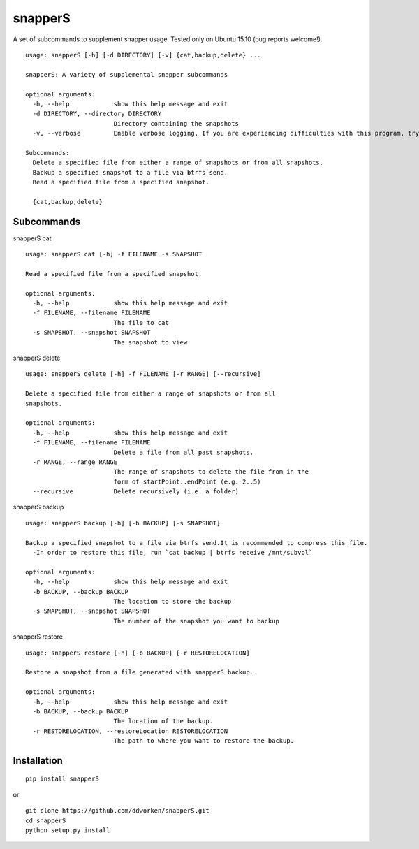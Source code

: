 ========
snapperS
========

.. image:: https://badge.fury.io/py/snapperS.svg
    :target: https://badge.fury.io/py/snapperS

.. image:: https://travis-ci.org/ddworken/snapperS.svg?branch=master
    :target: https://travis-ci.org/ddworken/snapperS
    
A set of subcommands to supplement snapper usage. Tested only on Ubuntu 15.10 (bug reports welcome!). 

::
    
    usage: snapperS [-h] [-d DIRECTORY] [-v] {cat,backup,delete} ...

    snapperS: A variety of supplemental snapper subcommands

    optional arguments:
      -h, --help            show this help message and exit
      -d DIRECTORY, --directory DIRECTORY
                            Directory containing the snapshots
      -v, --verbose         Enable verbose logging. If you are experiencing difficulties with this program, try with -v for debugging. 

    Subcommands:
      Delete a specified file from either a range of snapshots or from all snapshots. 
      Backup a specified snapshot to a file via btrfs send.
      Read a specified file from a specified snapshot. 

      {cat,backup,delete}



Subcommands
------------

snapperS cat

::

    usage: snapperS cat [-h] -f FILENAME -s SNAPSHOT

    Read a specified file from a specified snapshot.

    optional arguments:
      -h, --help            show this help message and exit
      -f FILENAME, --filename FILENAME
                            The file to cat
      -s SNAPSHOT, --snapshot SNAPSHOT
                            The snapshot to view


snapperS delete

::

    usage: snapperS delete [-h] -f FILENAME [-r RANGE] [--recursive]

    Delete a specified file from either a range of snapshots or from all
    snapshots.

    optional arguments:
      -h, --help            show this help message and exit
      -f FILENAME, --filename FILENAME
                            Delete a file from all past snapshots.
      -r RANGE, --range RANGE
                            The range of snapshots to delete the file from in the
                            form of startPoint..endPoint (e.g. 2..5)
      --recursive           Delete recursively (i.e. a folder)
    

snapperS backup

::

    usage: snapperS backup [-h] [-b BACKUP] [-s SNAPSHOT]

    Backup a specified snapshot to a file via btrfs send.It is recommended to compress this file.
      -In order to restore this file, run `cat backup | btrfs receive /mnt/subvol`

    optional arguments:
      -h, --help            show this help message and exit
      -b BACKUP, --backup BACKUP
                            The location to store the backup
      -s SNAPSHOT, --snapshot SNAPSHOT
                            The number of the snapshot you want to backup


snapperS restore

::

    usage: snapperS restore [-h] [-b BACKUP] [-r RESTORELOCATION]

    Restore a snapshot from a file generated with snapperS backup.

    optional arguments:
      -h, --help            show this help message and exit
      -b BACKUP, --backup BACKUP
                            The location of the backup.
      -r RESTORELOCATION, --restoreLocation RESTORELOCATION
                            The path to where you want to restore the backup.


Installation
-------------

::

    pip install snapperS

or

::

    git clone https://github.com/ddworken/snapperS.git
    cd snapperS
    python setup.py install

